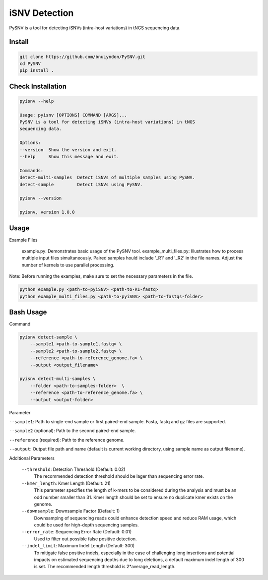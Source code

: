 iSNV Detection
==============

PySNV is a tool for detecting iSNVs (intra-host variations) in tNGS sequencing data.

Install
------------

.. code-block:: sh

    git clone https://github.com/bnuLyndon/PySNV.git
    cd PySNV
    pip install .

Check Installation
------------

.. code-block:: sh

    pyisnv --help

    Usage: pyisnv [OPTIONS] COMMAND [ARGS]...
    PySNV is a tool for detecting iSNVs (intra-host variations) in tNGS
    sequencing data.

    Options:
    --version  Show the version and exit.
    --help     Show this message and exit.

    Commands:
    detect-multi-samples  Detect iSNVs of multiple samples using PySNV.
    detect-sample         Detect iSNVs using PySNV.

    pyisnv --version

    pyisnv, version 1.0.0


Usage
-----

Example Files

    example.py: Demonstrates basic usage of the PySNV tool.
    example_multi_files.py: Illustrates how to process multiple input files simultaneously. Paired samples hould include '_R1' and '_R2' in the file names. Adjust the number of kernels to use parallel processing.

Note: Before running the examples, make sure to set the necessary parameters in the file.

.. code-block:: sh

    python example.py <path-to-pyiSNV> <path-to-R1-fastq>
    python example_multi_files.py <path-to-pyiSNV> <path-to-fastqs-folder>

Bash Usage
------------------

Command

.. code-block:: sh

    pyisnv detect-sample \
        --sample1 <path-to-sample1.fastq> \
        --sample2 <path-to-sample2.fastq> \
        --reference <path-to-reference_genome.fa> \
        --output <output_filename>

    pyisnv detect-multi-samples \
        --folder <path-to-samples-folder>  \
        --reference <path-to-reference_genome.fa> \
        --output <output-folder>

Parameter

``--sample1``: Path to single-end sample or first paired-end sample. Fasta, fastq and gz files are supported.

``--sample2`` (optional): Path to the second paired-end sample.

``--reference`` (required): Path to the reference genome.

``--output``: Output file path and name (default is current working directory, using sample name as output filename).

Additional Parameters

    ``--threshold``: Detection Threshold (Default: 0.02)
        The recommended detection threshold should be lager than sequencing error rate.\
    ``--kmer_length``: Kmer Length (Default: 21)
        This parameter specifies the length of k-mers to be considered during the analysis and must be an odd number smaller than 31. Kmer length should be set to ensure no duplicate kmer exists on the genome.\
    ``--downsample``: Downsample Factor (Default: 1)
        Downsamping of sequencing reads could enhance detection speed and reduce RAM usage, which could be used for high-depth sequencing samples. \
    ``--error_rate``: Sequencing Error Rate (Default: 0.01)
        Used to filter out possible false positive detection.\
    ``--indel_limit``: Maximum Indel Length (Default: 300)
        To mitigate false positive indels, especially in the case of challenging long insertions and potential impacts on estimated sequencing depths due to long deletions, a default maximum indel length of 300 is set. The recommended length threshold is 2*average_read_length.\

